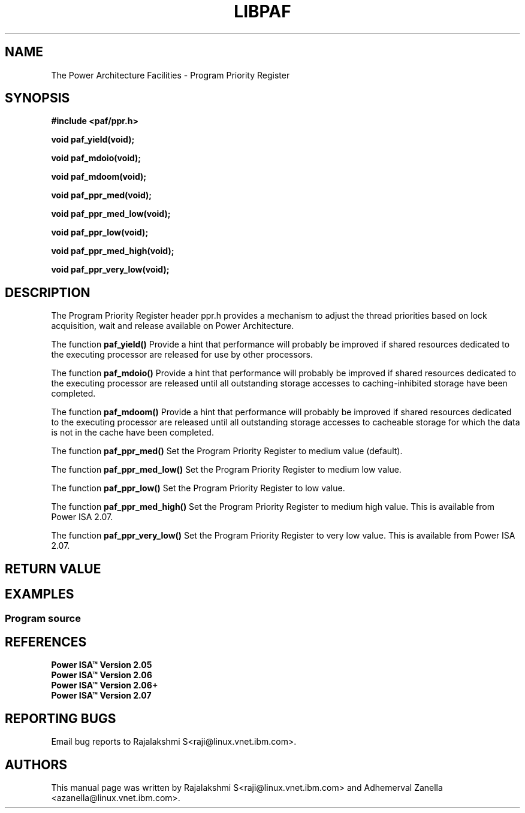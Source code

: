 .\" Copyright IBM Corp. 2014
.\"
.\" The MIT License (MIT)
.\"
.\" Permission is hereby granted, free of charge, to any person obtaining a copy
.\" of this software and associated documentation files (the "Software"), to
.\" deal in the Software without restriction, including without limitation the
.\" rights to use, copy, modify, merge, publish, distribute, sublicense, and/or
.\" sell copies of the Software, and to permit persons to whom the Software is
.\" furnished to do so, subject to the following conditions:
.\"
.\" The above copyright notice and this permission notice shall be included in
.\" all copies or substantial portions of the Software.
.\"
.\" THE SOFTWARE IS PROVIDED "AS IS", WITHOUT WARRANTY OF ANY KIND, EXPRESS OR
.\" IMPLIED, INCLUDING BUT NOT LIMITED TO THE WARRANTIES OF MERCHANTABILITY,
.\" FITNESS FOR A PARTICULAR PURPOSE AND NONINFRINGEMENT. IN NO EVENT SHALL THE
.\" AUTHORS OR COPYRIGHT HOLDERS BE LIABLE FOR ANY CLAIM, DAMAGES OR OTHER
.\" LIABILITY, WHETHER IN AN ACTION OF CONTRACT, TORT OR OTHERWISE, ARISING
.\" FROM, OUT OF OR IN CONNECTION WITH THE SOFTWARE OR THE USE OR OTHER DEALINGS
.\" IN THE SOFTWARE.
.\"
.\" Contributors:
.\"     IBM Corporation, Adhemerval Zanella - Initial implementation.
.\"     IBM Corporation, Rajalakshmi S - Initial implementation.
.TH LIBPAF 2014-04-13 "Linux" "Program Priority Register"
.SH NAME
The Power Architecture Facilities - Program Priority Register
.SH SYNOPSIS
.B #include <paf/ppr.h>
.sp
.BI "void paf_yield(void);
.sp
.BI "void paf_mdoio(void);
.sp
.BI "void paf_mdoom(void);
.sp
.BI "void paf_ppr_med(void);
.sp
.BI "void paf_ppr_med_low(void);
.sp
.BI "void paf_ppr_low(void);
.sp
.BI "void paf_ppr_med_high(void);
.sp
.BI "void paf_ppr_very_low(void);
.sp

.SH DESCRIPTION

The Program Priority Register header ppr.h provides a mechanism to adjust the
thread priorities based on lock acquisition, wait and release
available on Power Architecture.

.PP
The function
.BR paf_yield()
Provide a hint that performance will probably be improved if shared resources
dedicated to the executing processor are released for use by other processors.

.PP
The function
.BR paf_mdoio()
Provide a hint that performance will probably be improved if shared resources
dedicated to the executing processor are released until all outstanding storage
accesses to caching-inhibited storage have been completed.

.PP
The function
.BR paf_mdoom()
Provide a hint that performance will probably be improved if shared resources
dedicated to the executing processor are released until all outstanding storage
accesses to cacheable storage for which the data is not in the cache have been completed.

.PP
The function
.BR paf_ppr_med()
Set the Program Priority Register to medium value (default).

.PP
The function
.BR paf_ppr_med_low()
Set the Program Priority Register to medium low value.

.PP
The function
.BR paf_ppr_low()
Set the Program Priority Register to low value.

.PP
The function
.BR paf_ppr_med_high()
Set the Program Priority Register to medium high value.
This is available from Power ISA 2.07.

.PP
The function
.BR paf_ppr_very_low()
Set the Program Priority Register to very low value.
This is available from Power ISA 2.07.
.SH RETURN VALUE

.SH EXAMPLES
.SS Program source
\&
.nf

.ED

.SH REFERENCES
.TP
.B Power ISA\(tm Version 2.05
.TP
.B Power ISA\(tm Version 2.06
.TP
.B Power ISA\(tm Version 2.06+
.TP
.B Power ISA\(tm Version 2.07

.SH REPORTING BUGS
.PP
Email bug reports to Rajalakshmi S<raji@linux.vnet.ibm.com>.
.SH AUTHORS
This manual page was written by Rajalakshmi S<raji@linux.vnet.ibm.com>
and Adhemerval Zanella <azanella@linux.vnet.ibm.com>.


